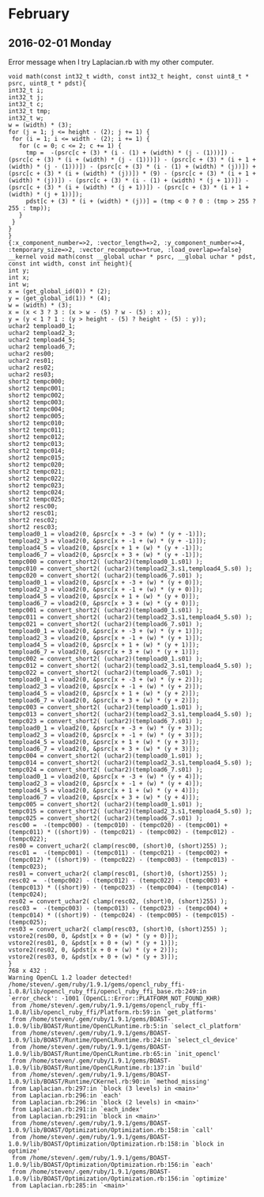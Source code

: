 * February
** 2016-02-01 Monday
   Error message when I try Laplacian.rb with my other computer.
   #+BEGIN_EXAMPLE
   void math(const int32_t width, const int32_t height, const uint8_t * psrc, uint8_t * pdst){
   int32_t i;
   int32_t j;
   int32_t c;
   int32_t tmp;
   int32_t w;
   w = (width) * (3);
   for (j = 1; j <= height - (2); j += 1) {
    for (i = 1; i <= width - (2); i += 1) {
      for (c = 0; c <= 2; c += 1) {
        tmp =  -(psrc[c + (3) * (i - (1) + (width) * (j - (1)))]) - (psrc[c + (3) * (i + (width) * (j - (1)))]) - (psrc[c + (3) * (i + 1 + (width) * (j - (1)))]) - (psrc[c + (3) * (i - (1) + (width) * (j))]) + (psrc[c + (3) * (i + (width) * (j))]) * (9) - (psrc[c + (3) * (i + 1 + (width) * (j))]) - (psrc[c + (3) * (i - (1) + (width) * (j + 1))]) - (psrc[c + (3) * (i + (width) * (j + 1))]) - (psrc[c + (3) * (i + 1 + (width) * (j + 1))]);
        pdst[c + (3) * (i + (width) * (j))] = (tmp < 0 ? 0 : (tmp > 255 ? 255 : tmp));
      }
    }
   }
   }
   {:x_component_number=>2, :vector_length=>2, :y_component_number=>4, :temporary_size=>2, :vector_recompute=>true, :load_overlap=>false}
   __kernel void math(const __global uchar * psrc, __global uchar * pdst, const int width, const int height){
   int y;
   int x;
   int w;
   x = (get_global_id(0)) * (2);
   y = (get_global_id(1)) * (4);
   w = (width) * (3);
   x = (x < 3 ? 3 : (x > w - (5) ? w - (5) : x));
   y = (y < 1 ? 1 : (y > height - (5) ? height - (5) : y));
   uchar2 tempload0_1;
   uchar2 tempload2_3;
   uchar2 tempload4_5;
   uchar2 tempload6_7;
   uchar2 res00;
   uchar2 res01;
   uchar2 res02;
   uchar2 res03;
   short2 tempc000;
   short2 tempc001;
   short2 tempc002;
   short2 tempc003;
   short2 tempc004;
   short2 tempc005;
   short2 tempc010;
   short2 tempc011;
   short2 tempc012;
   short2 tempc013;
   short2 tempc014;
   short2 tempc015;
   short2 tempc020;
   short2 tempc021;
   short2 tempc022;
   short2 tempc023;
   short2 tempc024;
   short2 tempc025;
   short2 resc00;
   short2 resc01;
   short2 resc02;
   short2 resc03;
   tempload0_1 = vload2(0, &psrc[x + -3 + (w) * (y + -1)]);
   tempload2_3 = vload2(0, &psrc[x + -1 + (w) * (y + -1)]);
   tempload4_5 = vload2(0, &psrc[x + 1 + (w) * (y + -1)]);
   tempload6_7 = vload2(0, &psrc[x + 3 + (w) * (y + -1)]);
   tempc000 = convert_short2( (uchar2)(tempload0_1.s01) );
   tempc010 = convert_short2( (uchar2)(tempload2_3.s1,tempload4_5.s0) );
   tempc020 = convert_short2( (uchar2)(tempload6_7.s01) );
   tempload0_1 = vload2(0, &psrc[x + -3 + (w) * (y + 0)]);
   tempload2_3 = vload2(0, &psrc[x + -1 + (w) * (y + 0)]);
   tempload4_5 = vload2(0, &psrc[x + 1 + (w) * (y + 0)]);
   tempload6_7 = vload2(0, &psrc[x + 3 + (w) * (y + 0)]);
   tempc001 = convert_short2( (uchar2)(tempload0_1.s01) );
   tempc011 = convert_short2( (uchar2)(tempload2_3.s1,tempload4_5.s0) );
   tempc021 = convert_short2( (uchar2)(tempload6_7.s01) );
   tempload0_1 = vload2(0, &psrc[x + -3 + (w) * (y + 1)]);
   tempload2_3 = vload2(0, &psrc[x + -1 + (w) * (y + 1)]);
   tempload4_5 = vload2(0, &psrc[x + 1 + (w) * (y + 1)]);
   tempload6_7 = vload2(0, &psrc[x + 3 + (w) * (y + 1)]);
   tempc002 = convert_short2( (uchar2)(tempload0_1.s01) );
   tempc012 = convert_short2( (uchar2)(tempload2_3.s1,tempload4_5.s0) );
   tempc022 = convert_short2( (uchar2)(tempload6_7.s01) );
   tempload0_1 = vload2(0, &psrc[x + -3 + (w) * (y + 2)]);
   tempload2_3 = vload2(0, &psrc[x + -1 + (w) * (y + 2)]);
   tempload4_5 = vload2(0, &psrc[x + 1 + (w) * (y + 2)]);
   tempload6_7 = vload2(0, &psrc[x + 3 + (w) * (y + 2)]);
   tempc003 = convert_short2( (uchar2)(tempload0_1.s01) );
   tempc013 = convert_short2( (uchar2)(tempload2_3.s1,tempload4_5.s0) );
   tempc023 = convert_short2( (uchar2)(tempload6_7.s01) );
   tempload0_1 = vload2(0, &psrc[x + -3 + (w) * (y + 3)]);
   tempload2_3 = vload2(0, &psrc[x + -1 + (w) * (y + 3)]);
   tempload4_5 = vload2(0, &psrc[x + 1 + (w) * (y + 3)]);
   tempload6_7 = vload2(0, &psrc[x + 3 + (w) * (y + 3)]);
   tempc004 = convert_short2( (uchar2)(tempload0_1.s01) );
   tempc014 = convert_short2( (uchar2)(tempload2_3.s1,tempload4_5.s0) );
   tempc024 = convert_short2( (uchar2)(tempload6_7.s01) );
   tempload0_1 = vload2(0, &psrc[x + -3 + (w) * (y + 4)]);
   tempload2_3 = vload2(0, &psrc[x + -1 + (w) * (y + 4)]);
   tempload4_5 = vload2(0, &psrc[x + 1 + (w) * (y + 4)]);
   tempload6_7 = vload2(0, &psrc[x + 3 + (w) * (y + 4)]);
   tempc005 = convert_short2( (uchar2)(tempload0_1.s01) );
   tempc015 = convert_short2( (uchar2)(tempload2_3.s1,tempload4_5.s0) );
   tempc025 = convert_short2( (uchar2)(tempload6_7.s01) );
   resc00 =  -(tempc000) - (tempc010) - (tempc020) - (tempc001) + (tempc011) * ((short)9) - (tempc021) - (tempc002) - (tempc012) - (tempc022);
   res00 = convert_uchar2( clamp(resc00, (short)0, (short)255) );
   resc01 =  -(tempc001) - (tempc011) - (tempc021) - (tempc002) + (tempc012) * ((short)9) - (tempc022) - (tempc003) - (tempc013) - (tempc023);
   res01 = convert_uchar2( clamp(resc01, (short)0, (short)255) );
   resc02 =  -(tempc002) - (tempc012) - (tempc022) - (tempc003) + (tempc013) * ((short)9) - (tempc023) - (tempc004) - (tempc014) - (tempc024);
   res02 = convert_uchar2( clamp(resc02, (short)0, (short)255) );
   resc03 =  -(tempc003) - (tempc013) - (tempc023) - (tempc004) + (tempc014) * ((short)9) - (tempc024) - (tempc005) - (tempc015) - (tempc025);
   res03 = convert_uchar2( clamp(resc03, (short)0, (short)255) );
   vstore2(res00, 0, &pdst[x + 0 + (w) * (y + 0)]);
   vstore2(res01, 0, &pdst[x + 0 + (w) * (y + 1)]);
   vstore2(res02, 0, &pdst[x + 0 + (w) * (y + 2)]);
   vstore2(res03, 0, &pdst[x + 0 + (w) * (y + 3)]);
   }
   768 x 432 :
   Warning OpenCL 1.2 loader detected!
   /home/steven/.gem/ruby/1.9.1/gems/opencl_ruby_ffi-1.0.8/lib/opencl_ruby_ffi/opencl_ruby_ffi_base.rb:249:in `error_check': -1001 (OpenCL::Error::PLATFORM_NOT_FOUND_KHR)
	from /home/steven/.gem/ruby/1.9.1/gems/opencl_ruby_ffi-1.0.8/lib/opencl_ruby_ffi/Platform.rb:59:in `get_platforms'
	from /home/steven/.gem/ruby/1.9.1/gems/BOAST-1.0.9/lib/BOAST/Runtime/OpenCLRuntime.rb:5:in `select_cl_platform'
	from /home/steven/.gem/ruby/1.9.1/gems/BOAST-1.0.9/lib/BOAST/Runtime/OpenCLRuntime.rb:24:in `select_cl_device'
	from /home/steven/.gem/ruby/1.9.1/gems/BOAST-1.0.9/lib/BOAST/Runtime/OpenCLRuntime.rb:65:in `init_opencl'
	from /home/steven/.gem/ruby/1.9.1/gems/BOAST-1.0.9/lib/BOAST/Runtime/OpenCLRuntime.rb:137:in `build'
	from /home/steven/.gem/ruby/1.9.1/gems/BOAST-1.0.9/lib/BOAST/Runtime/CKernel.rb:90:in `method_missing'
	from Laplacian.rb:297:in `block (3 levels) in <main>'
	from Laplacian.rb:296:in `each'
	from Laplacian.rb:296:in `block (2 levels) in <main>'
	from Laplacian.rb:291:in `each_index'
	from Laplacian.rb:291:in `block in <main>'
	from /home/steven/.gem/ruby/1.9.1/gems/BOAST-1.0.9/lib/BOAST/Optimization/Optimization.rb:158:in `call'
	from /home/steven/.gem/ruby/1.9.1/gems/BOAST-1.0.9/lib/BOAST/Optimization/Optimization.rb:158:in `block in optimize'
	from /home/steven/.gem/ruby/1.9.1/gems/BOAST-1.0.9/lib/BOAST/Optimization/Optimization.rb:156:in `each'
	from /home/steven/.gem/ruby/1.9.1/gems/BOAST-1.0.9/lib/BOAST/Optimization/Optimization.rb:156:in `optimize'
	from Laplacian.rb:285:in `<main>'
   #+END_EXAMPLE
